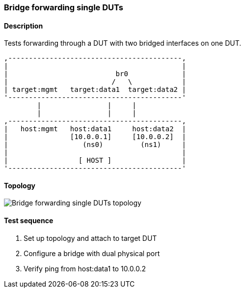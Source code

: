 === Bridge forwarding single DUTs
==== Description
Tests forwarding through a DUT with two bridged interfaces on one DUT.

....

,------------------------------------------,
|                                          |
|                          br0             |
|                         /   \            |
| target:mgmt   target:data1  target:data2 |
'------------------------------------------'
        |                |     |
        |                |     |
,------------------------------------------,
|   host:mgmt   host:data1     host:data2  |
|               [10.0.0.1]     [10.0.0.2]  |
|                  (ns0)         (ns1)     |
|                                          |
|                 [ HOST ]                 |
'------------------------------------------'

....

==== Topology
ifdef::topdoc[]
image::{topdoc}../../test/case/ietf_interfaces/bridge_fwd_sgl_dut/topology.svg[Bridge forwarding single DUTs topology]
endif::topdoc[]
ifndef::topdoc[]
ifdef::testgroup[]
image::bridge_fwd_sgl_dut/topology.svg[Bridge forwarding single DUTs topology]
endif::testgroup[]
ifndef::testgroup[]
image::topology.svg[Bridge forwarding single DUTs topology]
endif::testgroup[]
endif::topdoc[]
==== Test sequence
. Set up topology and attach to target DUT
. Configure a bridge with dual physical port
. Verify ping from host:data1 to 10.0.0.2


<<<

